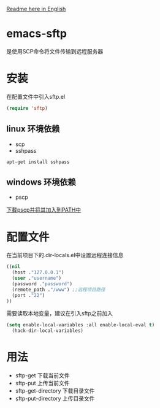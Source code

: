 #+OPTIONS: \n:t
#+OPTIONS: ^:{}
[[file:README-en.md::#%20emacs-sftp][Readme here in English]]
* emacs-sftp
是使用SCP命令将文件传输到远程服务器
* 安装
在配置文件中引入sftp.el
#+BEGIN_SRC emacs-lisp
(require 'sftp)
#+END_SRC
** linux 环境依赖
+ scp
+ sshpass
#+BEGIN_SRC shell
apt-get install sshpass
#+END_SRC
** windows 环境依赖
+ pscp
[[https://www.chiark.greenend.org.uk/~sgtatham/putty/latest.html][下载pscp并将其加入到PATH中]]
* 配置文件
在当前项目下的.dir-locals.el中设置远程连接信息
#+BEGIN_SRC emacs-lisp
((nil
  (host ."127.0.0.1")
  (user ."username")
  (password ."password")
  (remote_path ."/www") ;;远程项目路径
  (port ."22")
))
#+END_SRC
需要读取本地变量，建议在引入sftp之前加入
#+BEGIN_SRC emacs-lisp
(setq enable-local-variables :all enable-local-eval t)
  (hack-dir-local-variables)
#+END_SRC
* 用法
+ sftp-get 下载当前文件
+ sftp-put 上传当前文件
+ sftp-get-directory 下载目录文件
+ sftp-put-directory 上传目录文件

